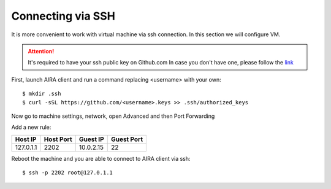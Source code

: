 Connecting via SSH
==================

It is more convenient to work with virtual machine via ssh connection. In this section we will configure VM.

.. attention::

    It's required to have your ssh public key on Github.com
    In case you don't have one, please follow the `link <https://help.github.com/articles/adding-a-new-ssh-key-to-your-github-account/>`_

First, launch AIRA client and run a command replacing <username> with your own::

    $ mkdir .ssh
    $ curl -sSL https://github.com/<username>.keys >> .ssh/authorized_keys

Now go to machine settings, network, open Advanced and then Port Forwarding

.. image:: ../img/4.png
   :alt: Port forwarding
   :align: center

Add a new rule:

+-----------+-----------+-----------+------------+
| Host IP   | Host Port | Guest IP  | Guest Port |
+===========+===========+===========+============+
| 127.0.1.1 | 2202      | 10.0.2.15 | 22         |
+-----------+-----------+-----------+------------+

Reboot the machine and you are able to connect to AIRA client via ssh::

    $ ssh -p 2202 root@127.0.1.1
